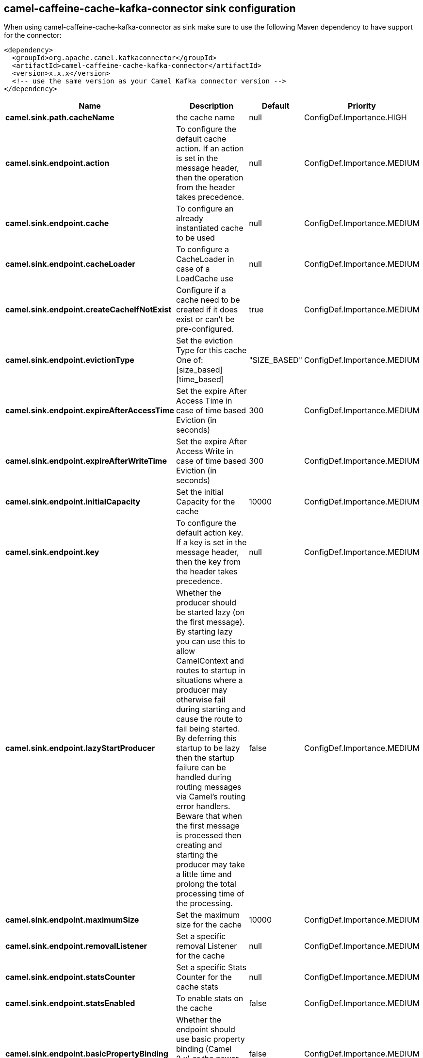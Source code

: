 // kafka-connector options: START
== camel-caffeine-cache-kafka-connector sink configuration

When using camel-caffeine-cache-kafka-connector as sink make sure to use the following Maven dependency to have support for the connector:

[source,xml]
----
<dependency>
  <groupId>org.apache.camel.kafkaconnector</groupId>
  <artifactId>camel-caffeine-cache-kafka-connector</artifactId>
  <version>x.x.x</version>
  <!-- use the same version as your Camel Kafka connector version -->
</dependency>
----


[width="100%",cols="2,5,^1,2",options="header"]
|===
| Name | Description | Default | Priority
| *camel.sink.path.cacheName* | the cache name | null | ConfigDef.Importance.HIGH
| *camel.sink.endpoint.action* | To configure the default cache action. If an action is set in the message header, then the operation from the header takes precedence. | null | ConfigDef.Importance.MEDIUM
| *camel.sink.endpoint.cache* | To configure an already instantiated cache to be used | null | ConfigDef.Importance.MEDIUM
| *camel.sink.endpoint.cacheLoader* | To configure a CacheLoader in case of a LoadCache use | null | ConfigDef.Importance.MEDIUM
| *camel.sink.endpoint.createCacheIfNotExist* | Configure if a cache need to be created if it does exist or can't be pre-configured. | true | ConfigDef.Importance.MEDIUM
| *camel.sink.endpoint.evictionType* | Set the eviction Type for this cache One of: [size_based] [time_based] | "SIZE_BASED" | ConfigDef.Importance.MEDIUM
| *camel.sink.endpoint.expireAfterAccessTime* | Set the expire After Access Time in case of time based Eviction (in seconds) | 300 | ConfigDef.Importance.MEDIUM
| *camel.sink.endpoint.expireAfterWriteTime* | Set the expire After Access Write in case of time based Eviction (in seconds) | 300 | ConfigDef.Importance.MEDIUM
| *camel.sink.endpoint.initialCapacity* | Set the initial Capacity for the cache | 10000 | ConfigDef.Importance.MEDIUM
| *camel.sink.endpoint.key* | To configure the default action key. If a key is set in the message header, then the key from the header takes precedence. | null | ConfigDef.Importance.MEDIUM
| *camel.sink.endpoint.lazyStartProducer* | Whether the producer should be started lazy (on the first message). By starting lazy you can use this to allow CamelContext and routes to startup in situations where a producer may otherwise fail during starting and cause the route to fail being started. By deferring this startup to be lazy then the startup failure can be handled during routing messages via Camel's routing error handlers. Beware that when the first message is processed then creating and starting the producer may take a little time and prolong the total processing time of the processing. | false | ConfigDef.Importance.MEDIUM
| *camel.sink.endpoint.maximumSize* | Set the maximum size for the cache | 10000 | ConfigDef.Importance.MEDIUM
| *camel.sink.endpoint.removalListener* | Set a specific removal Listener for the cache | null | ConfigDef.Importance.MEDIUM
| *camel.sink.endpoint.statsCounter* | Set a specific Stats Counter for the cache stats | null | ConfigDef.Importance.MEDIUM
| *camel.sink.endpoint.statsEnabled* | To enable stats on the cache | false | ConfigDef.Importance.MEDIUM
| *camel.sink.endpoint.basicPropertyBinding* | Whether the endpoint should use basic property binding (Camel 2.x) or the newer property binding with additional capabilities | false | ConfigDef.Importance.MEDIUM
| *camel.sink.endpoint.keyType* | The cache key type, default java.lang.Object | null | ConfigDef.Importance.MEDIUM
| *camel.sink.endpoint.synchronous* | Sets whether synchronous processing should be strictly used, or Camel is allowed to use asynchronous processing (if supported). | false | ConfigDef.Importance.MEDIUM
| *camel.sink.endpoint.valueType* | The cache value type, default java.lang.Object | null | ConfigDef.Importance.MEDIUM
| *camel.component.caffeine-cache.lazyStartProducer* | Whether the producer should be started lazy (on the first message). By starting lazy you can use this to allow CamelContext and routes to startup in situations where a producer may otherwise fail during starting and cause the route to fail being started. By deferring this startup to be lazy then the startup failure can be handled during routing messages via Camel's routing error handlers. Beware that when the first message is processed then creating and starting the producer may take a little time and prolong the total processing time of the processing. | false | ConfigDef.Importance.MEDIUM
| *camel.component.caffeine-cache.basicPropertyBinding* | Whether the component should use basic property binding (Camel 2.x) or the newer property binding with additional capabilities | false | ConfigDef.Importance.MEDIUM
| *camel.component.caffeine-cache.configuration* | Sets the global component configuration | null | ConfigDef.Importance.MEDIUM
|===


// kafka-connector options: END
